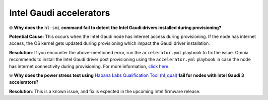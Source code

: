 Intel Gaudi accelerators
==========================

⦾ **Why does the** ``hl-smi`` **command fail to detect the Intel Gaudi drivers installed during provisioning?**

.. image:: ../../../images/intel_known_issue.png

**Potential Cause**: This occurs when the Intel Gaudi node has internet access during provisioning. If the node has internet access, the OS kernel gets updated during provisioning which impact the Gaudi driver installation.

**Resolution**: If you encounter the above-mentioned error, run the ``accelerator.yml`` playbook to fix the issue. Omnia recommends to install the Intel Gaudi driver post provisioning using the ``accelerator.yml`` playbook in case the node has internet connectivity during provisioning. For more information, `click here <../../../OmniaInstallGuide/Ubuntu/AdvancedConfigurationsUbuntu/Habana_accelerator.html>`_.

⦾ **Why does the power stress test using** `Habana Labs Qualification Tool (hl_qual) <https://docs.habana.ai/en/latest/Management_and_Monitoring/Qualification_Library/index.html>`_ **fail for nodes with Intel Gaudi 3 accelerators?**

**Resolution**: This is a known issue, and fix is expected in the upcoming Intel firmware release.